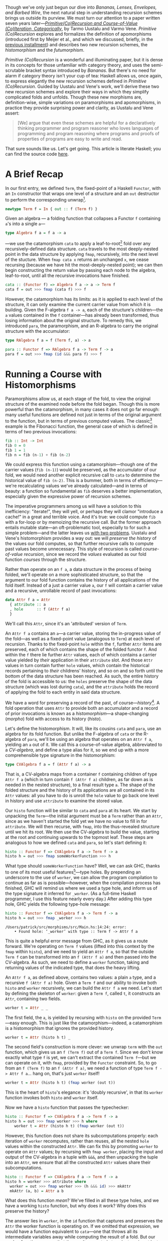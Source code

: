 Though we've only just begun our dive into /Bananas, Lenses, Envelopes, and Barbed Wire/, the next natural step in understanding recursion schemes brings us outside its purview. We must turn our attention to a paper written seven years later---/[[http://cs.ioc.ee/~tarmo/papers/inf99.pdf][Primitive(Co)Recursion and Course-of-Value (Co)Iteration, Categorically]]/, by Tarmo Uustalu and Varmo Vene. /Primitive (Co)Recursion/ explores and formalizes the definition of apomorphisms (introduced first by Meijer et al., and which we discussed, briefly, in the [[https://blog.sumtypeofway.com/posts/recursion-schemes-part-3.html][previous installment]]) and describes two new recursion schemes, the /histomorphism/ and the /futumorphism/.

/Primitive (Co)Recursion/ is a wonderful and illuminating paper, but it is dense in its concepts for those unfamiliar with category theory, and uses the semi-scrutable bracket syntax introduced by /Bananas/. But there's no need for alarm if category theory isn't your cup of tea: Haskell allows us, once again, to express elegantly the new recursion schemes defined in /Primitive (Co)Recursion/. Guided by Uustalu and Vene's work, we'll derive these two new recursion schemes and explore their ways in which they simplify complicated folds and unfolds. Though these new morphisms are, definition-wise, simple variations on paramorphisms and apomorphisms, in practice they provide surprising power and clarity, as Uustalu and Vene assert:

#+BEGIN_QUOTE
  [We] argue that even these schemes are helpful for a declaratively thinking programmer and program reasoner who loves languages of programming and program reasoning where programs and proofs of properties of programs are easy to write and read.
#+END_QUOTE

That sure sounds like us. Let's get going. This article is literate Haskell; you can find the source code [[https://github.com/patrickt/recschemes/blob/master/src/Part4.hs][here]].

#+BEGIN_SRC haskell :tangle ../src/Part4.hs :exports none
{-# LANGUAGE StandaloneDeriving   #-}
{-# LANGUAGE DeriveFunctor        #-}
{-# LANGUAGE OverloadedStrings    #-}

module Part4
  ( Attr (..)
  , Cent
  , CoAttr (..)
  , CVAlgebra
  , CVCoalgebra
  , Nat (..)
  , coins
  , change
  , compress
  , futu
  , histo
  ) where
import           Part1                  (Term (..))
import           Part2
import           Part3                  (RAlgebra, RCoalgebra)
import           Prelude                hiding (lookup)

import           Control.Arrow          hiding (left, right)
import           Data.List              hiding (lookup)
import qualified System.Random          as Random
import           Text.PrettyPrint.Boxes
#+END_SRC

* A Brief Recap

In our first entry, we defined ~Term~, the fixed-point of a Haskell ~Functor~, with an ~In~ constructor that wraps one level of a structure and an ~out~ destructor to perform the corresponding unwrap[fn:1].

#+BEGIN_SRC haskell
newtype Term f = In { out :: f (Term f) }
#+END_SRC

Given an algebra --- a folding function that collapses a Functor ~f~ containing ~a~'s into a single ~a~---

#+BEGIN_SRC haskell
type Algebra f a = f a -> a
#+END_SRC

---we use the catamorphism ~cata~ to apply a leaf-to-root[fn:2] fold over any recursively-defined data structure. ~cata~ travels to the most deeply-nested point in the data structure by applying ~fmap~, recursively, into the next level of the stucture. When ~fmap cata x~ returns an unchanged ~x~, we cease recursing (because we have hit the most-deeply-nested point); we can then begin constructing the return value by passing each node to the algebra, leaf-to-root, until all the recursive invocations have finished.

#+BEGIN_SRC haskell
cata :: (Functor f) => Algebra f a -> a -> Term f
cata f = out >>> fmap (cata f) >>> f
#+END_SRC

However, the catamorphism has its limits: as it is applied to each level of the structure, it can only examine the current carrier value from which it is building. Given the F-algebra ~f a -> a~, each of the structure's children---the ~a~ values contained in the ~f~ container---has already been transformed, thus losing information about the original structure. To remedy this, we introduced ~para~, the paramorphism, and an R-algebra to carry the original structure with the accumulator:

#+BEGIN_SRC haskell
type RAlgebra f a = f (Term f, a) -> a

para :: Functor f => RAlgebra f a -> Term f -> a
para f = out >>> fmap (id &&& para f) >>> f
#+END_SRC

* Running a Course with Histomorphisms

Paramorphisms allow us, at each stage of the fold, to view the original structure of the examined node before the fold began. Though this is more powerful than the catamorphism, in many cases it does not go far enough: many useful functions are defined not just in terms of the original argument to the function, but in terms of previous computed values. The classic[fn:3] example is the Fibonacci function, the general case of which is defined in terms of two previous invocations:

#+BEGIN_SRC haskell
fib :: Int -> Int
fib 0 = 0
fib 1 = 1
fib n = fib (n-1) + fib (n-2)
#+END_SRC

We could express this function using a catamorphism---though one of the carrier values (~fib (n-1)~) would be preserved, as the accumulator of our fold, we would need another explicit recursive call to ~cata~ to determine the historical value of ~fib (n-2)~. This is a bummer, both in terms of efficiency---we're recalculating values we've already calculated---and in terms of beauty: a function so fundamental as ~fib~ deserves a better implementation, especially given the expressive power of recursion schemes.

The imperative programmers among us will have a solution to this inefficiency: "iterate!", they will yell, or perhaps they will clamor "introduce a cache!" in a great and terrible voice. And it's true: we could compute ~fib~ with a for-loop or by memoizing the recursive call. But the former approach entails mutable state---an oft-problematic tool, especially to for such a simple problem---and the latter leaves us [[https://twitter.com/importantshock/status/241173326846898176][with two problems]]. Uustalu and Vene's histomorphism provides a way out: we will /preserve the history/ of the values our fold computes, so that further recursive calls to compute past values become unnecessary. This style of recursion is called /course-of-value recursion/, since we record the /values/ evaluated as our fold function /courses/ through the structure.

Rather than operate on an ~f a~, a data structure in the process of being folded, we'll operate on a more sophisticated structure, so that the argument to our fold function contains the history of all applications of the fold itself. Instead of a just a carrier value =a=, our =f= will contain a carrier value and a recursive, unrollable record of past invocations:

#+BEGIN_SRC haskell :tangle ../src/Part4.hs
data Attr f a = Attr
  { attribute :: a
  , hole      :: f (Attr f a)
  }
#+END_SRC

We'll call this ~Attr~, since it's an 'attributed' version of ~Term~.

An ~Attr f a~ contains an ~a~---a carrier value, storing the in-progress value of the fold---as well as a fixed-point value (analogous to ~Term~) at each level of recursion. Thanks to the fixed-point ~hole~ within the ~f~, further ~Attr~ items are preserved, each of which contains the shape of the folded functor ~f~. And within the ~f~ there lie further ~Attr~ values, each of which contains a carrier value yielded by /their/ application in their ~attribute~ slot. And those ~Attr~ values in turn contain further ~hole~ values, which contain the historical records pertaining to /their/ childrens' history, and so on and so forth until the bottom of the data structure has been reached. As such, the entire history of the fold is accessible to us: the ~holes~ preserve the shape of the data structure (which was lost during ~cata~), and the ~attribute~ holds the record of applying the fold to each entity in said data structure.

We have a word for preserving a record of the past, of course---/history/[fn:4]. A fold operation that uses =Attr= to provide both an accumulator and a record of prior invocations is known as a /histomorphism/---a shape-changing (/morpho/) fold with access to its history (/histo/).

Let's define the histomorphism. It will, like its cousins ~cata~ and ~para~, use an algebra for its fold function. But unlike the F-algebra of ~cata~ or the R-algebra of ~para~, we'll be using an algebra that operates on an ~Attr f a~, yielding an ~a~ out of it. We call this a course-of-value algebra, abbreviated to a /CV-algebra/, and define a type alias for it, so we end up with a more comprehensible type signature in the histomorphism:

#+BEGIN_SRC haskell :tangle ../src/Part4.hs
type CVAlgebra f a = f (Attr f a) -> a
#+END_SRC

That is, a CV-algebra maps from a container ~f~ containing children of type ~Attr f a~ (which in turn contain ~f (Attr f a)~ children, as far down as is needed in the nested structure), to a final result type ~a~. The shape of the folded structure and the history of its applications are all contained in its ~Attr~ values: all you have to do is unroll the ~hole~ value to go back one level in history and use ~attribute~ to examine the stored value.

Our ~histo~ function will be similar to ~cata~ and ~para~ at its heart. We start by unpacking the ~Term~---the initial argument must be a ~Term~ rather than an ~Attr~, since as we haven't started the fold yet we have no value to fill in for ~attribute~. We will then recurse, with ~fmap~, into the thus-revealed structure until we hit its root. We then use the CV-algebra to build the value, starting at the root and continuing upwards to the topmost leaf. These steps are analogous to how we defined ~cata~ and ~para~, so let's start defining it:

#+BEGIN_SRC haskell
histo :: Functor f => CVAlgebra f a -> Term f -> a
histo h = out >>> fmap someWorkerFunction >>> h
#+END_SRC

What type should ~someWorkerFunction~ have? Well, we can ask GHC, thanks to one of its most useful features[fn:5]---type holes. By prepending an underscore to the use of ~worker~, we can allow the program compilation to continue as far as is possible---however, when the compilation process has finished, GHC will remind us where we used a type hole, and inform us of the type signature it inferred for ~_worker~. (As a full-time Haskell programmer, I use this feature nearly every day.) After adding this type hole, GHC yields the following type-hole message:

#+BEGIN_SRC haskell :results output :exports both
histo :: Functor f => CVAlgebra f a -> Term f -> a
histo h = out >>> fmap _worker >>> h
#+END_SRC

#+RESULTS:
: /Users/patrick/src/morphisms/src/Main.hs:14:24: error:
:     • Found hole: ‘_worker’ with type :: Term f -> Attr f a

This is quite a helpful error message from GHC, as it gives us a route forward. We're operating on ~Term f~ values (lifted into this context by the ~fmap~ within ~histo~), and we need to yield an ~Attr f a~, so that the outside ~Term f~ can be transformed into an ~f (Attr f a)~ and then passed into the CV-algebra. As such, we need to define a ~worker~ function, taking and returning values of the indicated type, that does the heavy lifting.

An ~Attr f a~, as defined above, contains two values: a plain ~a~ type, and a recursive ~f (Attr f a)~ hole. Given a ~Term f~ and our ability to invoke both ~histo~ and ~worker~ recursively, we can build the ~Attr f a~ we need. Let's start by defining the skeleton of ~worker~: given a ~Term f~, called ~t~, it constructs an ~Attr~, containing two fields.

#+BEGIN_SRC haskell
worker t = Attr _ _
#+END_SRC

The first field, the ~a~, is yielded by recursing with ~histo~ on the provided ~Term~---easy enough. This is just like the catamorphism---indeed, a catamorphism is a histomorphism that ignores the provided history.

#+BEGIN_SRC haskell
worker t = Attr (histo h t) _
#+END_SRC

The second field's construction is more clever: we unwrap ~term~ with the ~out~ function, which gives us an ~f (Term f)~ out of a ~Term f~. Since we don't know exactly what type ~f~ is yet, we can't extract the contained ~Term f~---but we can operate on it, with ~fmap~, provided by the ~Functor~ constraint. So, to go from an ~f (Term f)~ to an ~f (Attr f a)~, we need a function of type ~Term f -> Attr f a~... hang on, that's just ~worker~ itself!

#+BEGIN_SRC haskell
worker t = Attr (histo h t) (fmap worker (out t))
#+END_SRC

This is the heart of ~histo~'s elegance: it's 'doubly recursive', in that its ~worker~ function invokes both ~histo~ and ~worker~ itself.

Now we have a ~histo~ function that passes the typechecker:

#+BEGIN_SRC haskell :tangle ../src/Part4.hs
histo :: Functor f => CVAlgebra f a -> Term f -> a
histo h = out >>> fmap worker >>> h where
    worker t = Attr (histo h t) (fmap worker (out t))
#+END_SRC

However, this function does not share its subcomputations properly: each iteration of ~worker~ recomputes, rather than reuses, all the nested ~hole~ values within the constructed ~Attr~. We can fix this by promoting ~worker~ to operate on ~Attr~ values; by recursing with ~fmap worker~, placing the input and output of the CV-algebra in a tuple with ~&&&~, and then unpacking the tuple into an ~Attr~, we ensure that all the constructed ~Attr~ values share their subcomputations.

#+BEGIN_SRC haskell
histo :: Functor f => CVAlgebra f a -> Term f -> a
histo h = worker >>> attribute where
  worker = out >>> fmap worker >>> (h &&& id) >>> mkAttr
  mkAttr (a, b) = Attr a b
#+END_SRC

What does this function /mean/? We've filled in all these type holes, and we have a working ~histo~ function, but why does it work? Why does this preserve the history?

The answer lies in ~worker~, in the ~id~ function that captures and preserves the ~Attr~ the worker function is operating on. If we omitted that expression, we would have a function equivalent to ~cata~---one that throws all its intermediate variables away while computing the result of a fold. But our worker function ensures that the result computed at each stage is not lost: as we flow, root-to-leaf, upwards through the data structure, we construct a new ~Attr~ value, which in turn contains the previous result, which itself preserves the result before that, and so on. Each step yields an up-to-date snapshot of what we have computed in the past.

By /not throwing out intermediate results/, and pairing these intermediate results with the values used to calculate them, we automatically generate /and update/ a cache for our fold.

Now, I may have used ~fib~ as an example of a course-of-value recursive function, but I won't provide an example of using ~histo~ to calculate the nth Fibonacci number (though it's a good exercise). Let's solve a toy problem that's slightly more interesting, one that histomorphisms make clear and pure, and one whose solution can be generalized to all other problems of its ilk.

* C-C-C-Changes
   :PROPERTIES:
   :CUSTOM_ID: c-c-c-changes
   :END:

The [[https://en.wikipedia.org/wiki/Change-making_problem][change-making problem]] is simple: given a monetary amount =N=, and a set of denominations (penny, nickel, dime, &c.), how many ways can you make change for =N=? While it's possible to write a naïve recursive solution for this problem, it becomes intolerably slow for large values of =N=: each computation for =N= entails computing the values for =N - 1=, and =N - 2=, and =N - 3=, and so forth: if we don't store these intermediate amounts in a cache, we will waste our precious time on this earth. And, though this era may be grim as all hell, slow algorithms are no way to pass the time.

We'll start by setting up a list of standard denominations. Feel free to adjust this based on the denominational amounts of your country of residence.

#+BEGIN_SRC haskell :tangle ../src/Part4.hs
type Cent = Int

coins :: [Cent]
coins = [50, 25, 10, 5, 1]
#+END_SRC

So our fundamental procedure is a function ~change~, that takes a cent amount and returns a count of how many ways we can make change for said cent amount:

#+BEGIN_SRC haskell
change :: Cent -> Int
#+END_SRC

It is here where we hit our first serious roadblock. I asserted earlier that the change-making problem, and all the other [[https://en.wikipedia.org/wiki/Knapsack_problem][knapsack problems]] of its ilk, are soluble with a histomorphism---a cached fold over some sort of data structure. But here we're dealing with... natural-number values. There are no lists, no vectors, no rose trees---nothing mappable (that is to say, nothing with a ~Functor~ instance) and therefore nothing to fold over. What are we supposed to do?

All is not lost: we can fold over the natural numbers, just as we would fold over a list. We just have to define the integers in an unconventional, but simple, way: every natural number is either zero, or 1 + the previous. We'll call this formulation of the natural numbers ~Nat~--- the zero value will be ~Zero~[fn:6], and the notion of the subsequent number ~Next~. Put another way, we need to encode [[https://en.wikipedia.org/wiki/Peano_axioms][Peano numerals]] in Haskell[fn:7].

#+BEGIN_SRC haskell :tangle ../src/Part4.hs
data Nat a
    = Zero
    | Next a
    deriving Functor
#+END_SRC

We use ~Term~ to parameterize ~Nat~ in terms of itself---that is to say, given ~Term~, we can stuff a ~Nat~ into it so as to represent an arbitrarily-nested hierarchy of contained ~Nat~s, and thus represent all the natural numbers:

#+BEGIN_SRC haskell
one, two, three :: Term Nat
one   = In (Next (In Zero))
two   = In (Next one)
three = In (Next two)
#+END_SRC

For convenience's sake, we'll define functions that convert from standard ~Int~ values to foldable ~Term Nat~s, and vice versa. Again, these do not look particularly efficient, but please suppress your skepticism for the moment.

#+BEGIN_SRC haskell :tangle ../src/Part4.hs
-- Convert from a natural number to its foldable equivalent, and vice versa.
expand :: Int -> Term Nat
expand 0 = In Zero
expand n = In (Next (expand (n - 1)))

compress :: Nat (Attr Nat a) -> Int
compress Zero              = 0
compress (Next (Attr _ x)) = 1 + compress x
#+END_SRC

While this is, at a glance, obviously less-efficient than using integers, it's not as bad as it seems. We only have three operations: increment, converting from zero, and converting to zero. Restricting our operations to these---rather than writing our own code for addition or subtraction, both of which are linear-time over the Peano numerals---means that operations on our ~Term Nat~ types are almost the same as hardware-time costs, barring GHC-specific operations. As such, the expressivity we yield with our foldable numbers is well worth the slight associated costs.

Given an amount (~amt~), we solve the change-making problem by converting that amount to a ~Term Nat~ with ~expand~, then invoking ~histo~ on it with a provided CV-algebra---let's call it ~go~. We'll define it in a where-clause below.

#+BEGIN_SRC haskell
change :: Cent -> Int
change amt = histo go (expand amt) where
#+END_SRC

Since we're operating on foldable natural values (~Nat~) and ultimately yielding an integral result (the number of ways it is possible to make change for a given ~Nat~), we know that our CV-algebra will have as its carrier functor ~Nat~ and its result type ~Int~.

#+BEGIN_SRC haskell
-- equivalent to Nat (Attr Nat Int) -> Int
go :: CVAlgebra Nat Int
#+END_SRC

Because ~histo~ applies its algebra from leaf-to-root, it starts at the deepest nested position in the ~Term Nat~---that is to say, ~Zero~. We know that there's only one way to make change for zero coins---by giving zero coins back---so we encode our base case by explicitly matching on a Zero and returning 1.

#+BEGIN_SRC haskell
go Zero = 1
#+END_SRC

Now comes the interesting part---we have to match on ~Next~. Contained in that ~Next~ value will be an ~Attr Nat Int~ (which we'll refer to as ~attr~), containing the value yielded from applying ~go~ to the previous ~Nat~-ural number. Since we'll need to feed this function into ~compress~ to perform actual numeric operations on it (since we did not write the requisite boilerplate to make ~Nat~ an instance of the ~Num~ typeclass[fn:8]), we'll use an @-pattern to capture it under the name ~curr~.

#+BEGIN_SRC haskell
go curr@(Next attr) = let
#+END_SRC

Because we need to find out what numeric amounts (from ~coins~) are valid change-components for ~curr~, we have to get an ~Int~ out of ~curr~. We'll call this value ~given~, since it's our given amount.

#+BEGIN_SRC haskell
  given               = compress curr
#+END_SRC

Now we have to look at each value of the ~coins~ list. Any values greater than ~given~ are right out: you can't use a quarter to make change for a dime, obviously.

#+BEGIN_SRC haskell
  validCoins          = filter (<= given) coins
  remaining           = map (given -) validCoins
  (zeroes, toProcess) = partition (== 0) remaining
#+END_SRC

Given each number in ~toProcess~, we have to consider how many ways we could make change out of that number---but, since we know that that we've already calculated that result, because it's by definition less than ~given~! So all we have to do is look up the cached result in our ~attr~. (We'll implement the ~lookup~ function later on---it is two lines of code.) We'll add all these cached results together with ~sum~.

#+BEGIN_SRC haskell
  results             = sum (map (lookup attr) toProcess)
  in length zeroes + results
#+END_SRC

Let's take a look at what we've written so far.

#+BEGIN_SRC haskell :tangle ../src/Part4.hs
change :: Cent -> Int
change amt = histo go (expand amt) where
  go :: Nat (Attr Nat Int) -> Int
  go Zero = 1
  go curr@(Next attr) = let
    given               = compress curr
    validCoins          = filter (<= given) coins
    remaining           = map (given -) validCoins
    (zeroes, toProcess) = partition (== 0) remaining
    results             = sum (map (lookup attr) toProcess)
    in length zeroes + results
#+END_SRC

Wow. This is pretty incredible. Not only do we have a simple, pure, concise, and performant solution to the change-making problem, but the caching is /implicit/: we don't have to update the cache ourselves, because ~histo~ does it for us. We've stripped away the artifacts required to solve this problem efficiently and zeroed in on the essence of the problem. This is remarkable.

I told you I would show you how to look up the cached values, and indeed I will do so now. An ~Attr Nat a~ is essentially a nonempty list: if we could pluck the most-final ~Attr Nat a~ after ~change~ has finished executing, we would see the value of ~change 0~ stored inside the first ~attribute~ value, the value of ~change 1~ stored inside the ~attribute~ within the first attribute's ~hole~, and the value for ~change 2~ inside that further ~hole~. So, given an index parameter ~n~, we return the ~attribute~ if ~n~ is 0, and we recurse inside the ~hole~ if not, with ~n - 1~.

#+BEGIN_SRC haskell :tangle ../src/Part4.hs
lookup :: Attr Nat a -> Int -> a
lookup cache 0 = attribute cache
lookup cache n = lookup inner (n - 1) where (Next inner) = hole cache
#+END_SRC

* A Shape-Shifting Cache

Something crucial to note is that the fixed-point accumulator---the ~f (Attr f a)~ parameter to our CV-algebra---/changes shape/ based on the functor ~f~ contained therein. Given an inductive functor ~Nat~ that defines the natural numbers, ~Nat (Attr Nat a)~ is isomorphic to ~[]~, the ordinary linked list: a ~Zero~ is the empty list, and a ~Next~ that contains a value (stored in ~Attr~'s ~attribute~ field) and a pointer to the next element of the list (stored in the ~hole :: Nat (Attr Nat a))~ field in the given ~Attr~). This is why our implementation of ~lookup~ is isomorphic to an implementation of ~!!~ over ~[]~---because they're the same thing.

So what happens if we use a different ~Functor~ inside an ~Attr~? Well, then the shape of the resulting ~Attr~ changes. If we provide the list type---~[]~---we yield ~Attr [] a~, which is isomorphic to a rose tree---in Haskell terms, a ~Tree a~. If we use ~Either b~, then ~Attr (Either b) a~ is a nonempty list of computational steps, terminating in some ~b~ value. ~Attr~ is more than an "attributed ~Term~"---it is an /adaptive cache/ for a fold over /any type of data structure/. And that is truly wild.

* Obsoleting Old Definitions

As with ~para~, the increased power of ~histo~ allows us to express ~cata~ with new vocabulary. Every F-algebra can be converted into a CV-algebra---all that's needed is to ignore the ~hole~ values in the contained Functor ~f~. We do this by mapping ~attribute~ over the functor before passing it to the F-algebra, throwing away the history contained in ~hole~.

#+BEGIN_SRC haskell
cata :: Functor f => Algebra f a -> Term f -> a
cata f = histo (fmap attribute >>> f)
#+END_SRC

Similarly, we can express ~para~ with ~histo~, except instead of just fmapping with ~attribute~ we need to do a little syntactic juggling to convert an ~f (Attr f a)~ into an ~f (Term f, a)~. (Such juggling is why papers tend to use banana-bracket notation: implementing this in an actual programming language often requires syntactic noise such as this.)

#+BEGIN_SRC haskell
para :: Functor f => RAlgebra f a -> Term f -> a
para f = histo (fmap worker >>> f) where
  worker (Attr a h) = (In (fmap (worker >>> fst) h), a)
#+END_SRC

* Controlling the Future with Futumorphisms

Throughout this series, we can derive unfolds from a corresponding fold by "reversing the arrows"---viz., finding the function dual to the fold in question. And the same holds true for histomorphisms---the dual construct is useful and powerful. But, to find the dual of ~histo~, we must first find the dual of ~Attr~.

Whereas our ~Attr~ structure held both an ~a~ and a recursive ~f (Attr f a)~ structure, its dual---~CoAttr~---holds /either/ an ~a~ value---we'll call that ~Automatic~---or a recursive ~f (CoAttr f a)~ value, which we'll call ~Manual~. (Put another way, since ~Attr~ was a product type, its dual is a sum type.) The definition follows:

#+BEGIN_SRC haskell :tangle ../src/Part4.hs
data CoAttr f a
  = Automatic a
  | Manual (f (CoAttr f a))
#+END_SRC

And the dual of a CV-algebra is a CV-coalgebra:

#+BEGIN_SRC haskell :tangle ../src/Part4.hs
type CVCoalgebra f a = a -> f (CoAttr f a)
#+END_SRC

So why call these ~Automatic~ and ~Manual~? It's simple---returning a ~Manual~ value from our CV-coalgebra means that we specify manually how the unfold should proceed at this level, which allows us to unfold more than one level at a time into the future. By contrast, returning a ~Automatic~ value tells the unfold to continue automatically at this level. This is why we call them /futu/morphisms---our CV-coalgebra allows us to determine the /future/ of the unfold. (The term 'futumorphism' is etymologically dubious, since the 'futu-' prefix is Latin and the '-morpho' suffix is Greek, but there are many other examples of such dubious words: 'television', 'automobile', and 'monolingual', to name but a few.)

Like its predecessor unfolds ~ana~ and ~apo~, the futumorphism will take a coalgebra, a seed value ~a~, and produce a term ~f~:

#+BEGIN_SRC haskell
futu :: Functor f => CVCoalgebra f a -> a -> Term f
#+END_SRC

We derived the anamorphism and apomorphism by reversing the arrows in the definitions of ~cata~ and ~para~. The same technique applies here---~>>>~ becomes ~<<<~, and ~In~ becomes ~out~. And as previously, we use a type hole to derive the needed signature of the helper function.

#+BEGIN_SRC haskell :results output :exports both
futu :: Functor f => CVCoalgebra f a -> a -> Term f
futu f = In <<< fmap _worker <<< f
#+END_SRC

#+RESULTS
: /Users/patrick/src/morphisms/src/Main.hs:28:32: error:
:    • Found hole: ‘_worker’ with type :: CoAttr f a -> Term f

This also makes sense! The worker function we used in ~histo~ was of type ~Term f -> Attr f a~---by reversing the arrows in this worker and changing ~Attr~ to ~CoAttr~, we've derived the function we need to define ~futu~. And its definition is straightforward:

#+BEGIN_SRC haskell :tangle ../src/Part4.hs
futu :: Functor f => CVCoalgebra f a -> a -> Term f
futu f = In <<< fmap worker <<< f where
    worker (Automatic a) = futu f a        -- continue through this level
    worker (Manual g) = In (fmap worker g) -- omit folding this level,
                                           -- delegating to the worker
                                           -- to perform any needed
                                           -- unfolds later on.
#+END_SRC

When we encounter a plain ~Automatic~ value, we continue recursing into it, perpetuating the unfold operation. When we encounter a ~Stop~ value, we run one more iteration on the top layer of the in-progress fold (transforming its children from ~Coattr f a~ values into ~Term f~ values by recursively invoking ~worker~), then wrap the whole item up with an ~In~ constructor and return a final value. The product of this nested invocation of ~worker~ is then similarly passed to the ~In~ constructor to wrap it up in a fixpoint, then returned as the final output value of ~futu~.

What differentiates this from ~apo~---which, if you recall, used an ~Either~ type to determine whether or not to continue the unfold---is that we can specify, /in each field of the functor f/, whether we want to continue the unfold or not. ~apo~ gave us a binary switch---either stop the unfold with a ~Left~ or keep going with a ~Right~. ~futu~, by contrast, lets us build out as many layers at a time as we desire, giving us the freedom to manually specify the shape of the structure or relegate its shape to future invocations of the unfold.

This is an interesting way to encode unfolds! A CV-coalgebra that always returns an ~Automatic~ value will loop infinitely, such as the unfold that generates all natural numbers. This means that we can tell, visually, whether our unfold is infinite or terminating.

"But Patrick," you might say, "this looks like a cellular automaton." And you would be right---CV-coalgebras describe tree automata. And in turn, coalgebras describe finite-state automata, and R-coalgebras describe stream automata. We'll use this fact to define an example CV-coalgebra, one that grows[fn:9] random plant life.

* Horticulture with Futumorphisms

Let's start by defining the various parts of a plant.

#+BEGIN_SRC haskell :tangle ../src/Part4.hs
data Plant a
  = Root a     -- every plant starts here
  | Stalk a    -- and continues upwards
  | Fork a a a -- but can trifurcate at any moment
  | Bloom      -- eventually terminating in a flower
    deriving (Show, Functor)
#+END_SRC

Let's define a few rules for how a plant is generated. (These should, as I mentioned above, remind us of the rules for tree automata.)

1. Plants begin at the ground.
2. Every plant has a maximum height of 10.
3. Plants choose randomly whether to fork, grow, or bloom.
4. Every fork will contain one immediate bloom and two further stems.

Rather than using integers to decide what action to take, which can quickly become obscure, let's define another sum type, one that determines the next step in the growth of the plant.

#+BEGIN_SRC haskell :tangle ../src/Part4.hs
data Action
  = Flower  -- stop growing now
  | Upwards -- grow up with a Stalk
  | Branch  -- grow up with a Fork
#+END_SRC

Because we need to keep track of the total height and a random number generator to provide randomness, we'll unfold using a data type containing an ~Int~ to track the height and a ~StdGen~ generator from ~System.Random~.

#+BEGIN_SRC haskell :tangle ../src/Part4.hs
data Seed = Seed
    { height :: Int
    , rng    :: Random.StdGen
    }
#+END_SRC

We'll define a function ~grow~ that takes a seed and returns both an randomly-chosen action and two new seeds. We'll generate an action by choosing a random number from 1 to 5: if it's 1 then we'll choose to ~Flower~, if it's 2 we'll choose to ~Branch~, and otherwise we'll choose to grow ~Upwards~. (Feel free to change these values around and see the difference in the generated plants.) The ~Int~ determining the height of the plant is incremented every time ~grow~ is called.

#+BEGIN_SRC haskell :tangle ../src/Part4.hs
grow :: Seed -> (Action, Seed, Seed)
grow seed@(Seed h rand) = (choose choice, left { height = h + 1}, right { height = h + 1})
  where (choice, _) = Random.randomR (1 :: Int, 5) rand
        (leftR, rightR) = Random.split rand
        left = Seed h leftR
        right = Seed h rightR
        choose 1 = Flower
        choose 2 = Branch
        choose _ = Upwards
#+END_SRC

And now we'll define a CV-coalgebra, one that takes a ~Seed~ and returns a ~Plant~ containing a ~CoAttr~ value.

#+BEGIN_SRC haskell :tangle ../src/Part4.hs
sow :: CVCoalgebra Plant Seed
#+END_SRC

The definition falls out rather quickly. We'll start by growing a new seed, then examining the current height of the plant:

#+BEGIN_SRC haskell
sow seed =
  let (action, next) = grow seed
  in case (height seed) of
#+END_SRC

Since we'll start with a height value of 0, we'll begin by generating a root (rule 1). Because we want to immediately continue onwards with the unfold, we pass an ~Automatic~ into this ~Root~, giving it the subsequent seed (so that we get a new RNG value).

#+BEGIN_SRC haskell
   0 -> Root (Automatic next)
#+END_SRC

Rule 2 means that we must cap the height of the plant at 10. So let's do that:

#+BEGIN_SRC haskell
   10 -> Bloom
#+END_SRC

Otherwise, the height is immaterial. We must consult the ~action~ variable to know what to do next.

#+BEGIN_SRC haskell
   _  -> case action of
#+END_SRC

If the action is to ~Flower~, then we again return a ~Bloom~.

#+BEGIN_SRC haskell
      Flower -> Bloom
#+END_SRC

If it's to grow ~Upwards~, then we return a ~Stalk~, with a contained ~Automatic~ value to continue our fold at the top of that ~Stalk~:

#+BEGIN_SRC haskell
      Upwards -> Stalk (Automatic next)
#+END_SRC

And now we handle the ~Branch~ case. Our rules dictate that one of the branches will stop immediately, and the other two will continue, after a given length of ~Stalk~. So we return a ~Fork~ with one ~Stop~ and two ~Automatics~.

#+BEGIN_SRC haskell
      Branch  -> Fork -- grow a stalk then continue the fold
                     (Stop (Stalk (Automatic next)))
                     -- halt immediately
                     (Stop Bloom)
                      -- again, grow a stalk and continue
                     (Stop (Stalk (Automatic next)))
#+END_SRC

Note how, even though we specify the construction of a ~Stalk~ in the first and third slots, we allow the fold to continue in an ~Automatic~ fashion afterwards. This is the power of the futumorphism: we can choose the future of our folds, layer by layer. This is not possible with an anamorphism or apomorphism.

Here's our full ~sow~ function, rewritten slightly to use one ~case~ statement:

#+BEGIN_SRC haskell :tangle ../src/Part4.hs
sow seed =
  let (action, left, right) = grow seed
  in case (action, height seed) of
    (_, 0)       -> Root (Automatic left)
    (_, 10)      -> Bloom
    (Flower, _)  -> Bloom
    (Upwards, _) -> Stalk (Automatic right)
    (Branch, _)  -> Fork (Manual (Stalk (Automatic left)))
                         (Manual Bloom)
                         (Manual (Stalk (Automatic right)))
#+END_SRC

This is pretty remarkable. We've encoded a complex set of rules, one that involves both nondeterminism and strict layout requirements, into one CV-coalgebra, and it took just eleven lines of code. No mutable state is involved, no manual accumulation is required---the entire representation of this automaton can be reduced to one pure function.

Now, in our ~main~ function, we can grab an RNG from the global state, and call ~futu~ to generate a ~Term Plant~.

#+BEGIN_SRC haskell
main :: IO ()
main = do
  rnd <- newStdGen
  let ourPlant :: Term Plant
      ourPlant = futu sow (Seed 0 rnd)
#+END_SRC

Using a rendering function (which I have omitted for brevity's sake, though you can be assured that it is implemented using ~cata~ rather than explicit recursion), we can draw a picture of the plant we've just generated, with little flowers.


#+BEGIN_EXAMPLE
    ⚘
    | ⚘     ⚘          ⚘
    |⚘|     |          |
    └─┘     |         |
     |      |          |       ⚘
     |  ⚘   |          |       |
     └─────┘          |   ⚘   |
        |              └──────┘
        |        ⚘        |
        └───────────────┘
                 |
                 _
#+END_EXAMPLE

#+BEGIN_SRC haskell :tangle ../src/Part4.hs :exports none
-- I can't find the original implementation I had of this function. I will
-- do it more properly later.
render :: Algebra Plant Box
render _ = "TODO"
#+END_SRC

Admittedly, the vaguaries of [[https://en.wikipedia.org/wiki/Code_page_437][code page 437]] leave us with a somewhat unaesthetic result---but a nicer representation of ~Plant~, perhaps using [[https://hackage.haskell.org/package/gloss][gloss]] or [[https://hackage.haskell.org/package/Rasterific][Rasterific]], is left as an exercise for the reader.

One final detail: just as we can use an apomorphism to express an anamorphism, we can express anamorphisms and apomorphisms with futumorphisms:

#+BEGIN_SRC haskell
ana :: (Functor f) => Coalgebra f a -> a -> Term f
ana f = futu (fmap Automatic <<< f)

apo :: Functor f => RCoalgebra f a -> a -> Term f
apo f = futu (fmap (either termToCoattr Automatic) <<< f)
  where termToCoattr = Manual <<< fmap termToCoattr <<< out
#+END_SRC

* My God, It's Full of Comonads

Now we know what histomorphisms and futumorphisms are. Histomorphisms are folds that allow us to query any previous result we've computed, and futumorphisms are unfolds that allow us to determine the future course of the unfold, multiple levels at a time. But, as is so often the case with recursion schemes, these definitions touch on something deeper and more fundamental.

Here's the kicker: our above ~CoAttr~ definition is equivalent to the ~Free~ monad, and ~Attr~ (being dual to ~CoAttr~) is the ~Cofree~ comonad.

We usually represent ~Free~, aka ~CoAttr~, as two constructors, one for pure values and one for effectful, impure values:

#+BEGIN_SRC haskell
data Free f a
    = Pure a
    | Impure (f (Free f a))
#+END_SRC

And we usually represent the cofree comonad with an infix constructor, since the cofree comonad is at its heart a glorified tuple:

#+BEGIN_SRC haskell
data Cofree f a = a :< (f (Cofree f a))
#+END_SRC

The various packages in the Haskell ecosystem implement ~cata~ and ~para~ in much the same way, but the same is not true of ~histo~ and ~futu~. Edward Kmett's [[https://hackage.haskell.org/package/recursion-schemes][recursion-schemes]] package uses these definitions of ~Free~ and ~Cofree~ (from the [[https://hackage.haskell.org/package/free][free]] package). [[https://hackage.haskell.org/package/fixplate][~fixplate~]] uses a different definition of ~Attr~: rather than being a data type in and of itself, it is defined as a ~Term~ over a more-general ~Ann~ type. [[https://hackage.haskell.org/package/compdata][~compdata~]]'s is slightly more complicated, as it leverages other typeclasses ~compdata~ provides to define attributes on nodes, but is at its heart the same thing. Each is equivalent.

The free monad, and its cofree comonad dual, lie at the heart of some of the most fascinating constructions in functional programming. I have neither the space nor the qualifications to provide a meaningful explanation of them, but I can enthusiastically recommend [[https://twitter.com/GabrielG439][Gabriel Gonzales]]'s blog post on [[http://www.haskellforall.com/2012/06/you-could-have-invented-free-monads.html][free monads]], [[https://twitter.com/sigfpe][Dan Piponi]]'s post on the [[http://blog.sigfpe.com/2014/05/cofree-meets-free.html][cofree comonad]], and (of course) Oleg Kiselyov's [[http://okmij.org/ftp/Computation/free-monad.html][groundbreaking work]] on the free and freer monads. But I think the fact that, as we explore as fundamental a construct as recursion, we encounter another similarly fundamental concept of the free monad, provide an argument for the beauty and unity of the category-theoretical approach to functional programming that is far more compelling than any I could ever make myself.

I'd like to thank Rob Rix, who was essential to this work's completion, and Colin Barrett, who has been an invaluable resource on the many occasions when I find myself stuck. I'd also like to thank Manuel Chakaravarty, who has done this entire series a great favor in checking it for accuracy, and Jeanine Adkisson, who found some outrageous bugs in the provided futumorphism. Greg Pfiel, Scott Vokes, and Josh Bohde also provided valuable feedback on drafts of this post. Mark Needham, Ian Griffiths, How Si Wei and Bryan Grounds found important bugs in the first published version of this post; I owe them a debt of gratitude. Next time, we'll explore one of the most compelling reasons to use recursion schemes---the laws that they follow---and after that, we'll discuss the constructs derived from combining unfolds with folds: the hylomorphism and the chronomorphism.

[fn:1] Bob Harper, in /Practical Foundations for Programming Languages/, refers to ~In~ and ~out~ as "rolling" and "unrolling" operations. This is a useful visual metaphor: the progression ~f (f (Term f)) -> f (Term f) -> Term f~ indeed looks like a flat surface being rolled up, and its opposite ~Term f -> f (Term f) -> f (f (Term f))~ looks like the process of unrolling.

[fn:2] Rob Rix [[https://twitter.com/rob_rix/status/793430628637274112][points out]] that, though catamorphisms are often described as "bottom-up", this term is ambiguous: catamorphisms' recursion occurs top-down, but the folded value is constructed bottom-up. I had never noticed this ambiguity before. (The words of Carroll come to mind: " 'When I use a word,' Humpty Dumpty said, in rather a scornful tone, 'it means just what I choose it to mean --- neither more nor less.' ")

[fn:3] Unfortunately, in this context I think "classic" can be read as "hackneyed and unhelpful". I dislike using ~fib()~ to teach recursion schemes, as the resulting implementations are both more complicated than a straightforward implementation and in no way indicative of the power that recursion schemes bring to the table. Throughout this series, I've done my damnedest to pick interesting, beautiful examples, lest the reader end up with the gravely mistaken takeaway that recursion schemes aren't useful for any real-world purpose.

[fn:4] A word with a rich pedigree---most directly from the Greek 'ἱστορία', meaning /a narration of what has been learned/, which in turn descended from 'ἱστορέω', /to learn through research/, and in turn from 'ἵστωρ', meaning /the one who knows/ or /the expert/--- a term commensurate with the first histories being passed from person to person orally. And the Greek root 'ἱστο', according to the OED, can be translated as 'web': a suitable metaphor for the structural web of values that the ~Attr~ type generates and preserves.

[fn:5] A feature taken wholesale, we must note, from dependently-typed languages like Agda and Idris.

[fn:6] Natch.

[fn:7] Keen-eyed readers will note that this data type is isomorphic to the ~Maybe~ type provided by the Prelude. We could've just used that, but I wanted to make the numeric nature of this structure as clear as possible.

[fn:8] There is no reason why we couldn't do this---I just chose to omit it for the sake of brevity.

[fn:9] which brings an amusing literalism to the term 'seed value'
